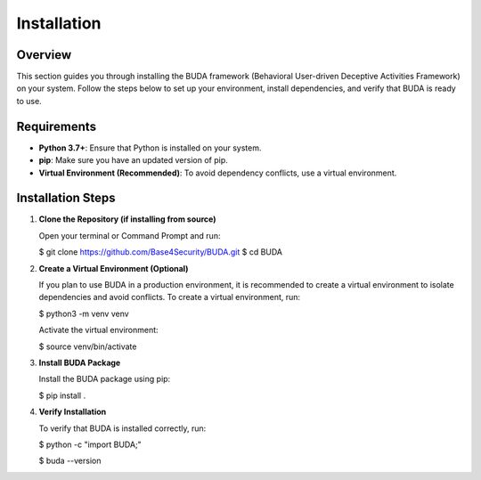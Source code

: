 Installation
============

Overview
--------
This section guides you through installing the BUDA framework (Behavioral User-driven Deceptive Activities Framework) on your system. Follow the steps below to set up your environment, install dependencies, and verify that BUDA is ready to use.

Requirements
------------
- **Python 3.7+**: Ensure that Python is installed on your system.
- **pip**: Make sure you have an updated version of pip.
- **Virtual Environment (Recommended)**: To avoid dependency conflicts, use a virtual environment.

Installation Steps
------------------
1. **Clone the Repository (if installing from source)**
   
   Open your terminal or Command Prompt and run:
   
   .. code-block:: bash
   $ git clone https://github.com/Base4Security/BUDA.git
   $ cd BUDA


2. **Create a Virtual Environment (Optional)**
   
   If you plan to use BUDA in a production environment, it is recommended to create a virtual environment to isolate dependencies and avoid conflicts. To create a virtual environment, run:
   
   .. code-block:: bash
   $ python3 -m venv venv
   
   Activate the virtual environment:
   
   .. code-block:: bash
   $ source venv/bin/activate


3. **Install BUDA Package**
   
   Install the BUDA package using pip:
   
   .. code-block:: bash
   $ pip install .

4. **Verify Installation**
   
   To verify that BUDA is installed correctly, run:
   
   .. code-block:: bash
   $ python -c "import BUDA;"

   .. code-block:: bash
   $ buda --version
   